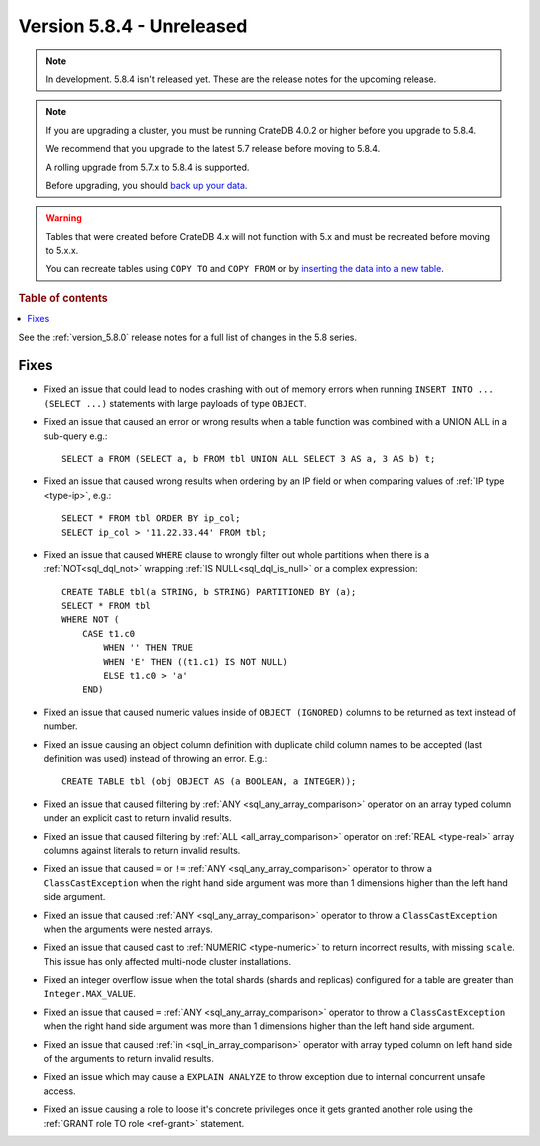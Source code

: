 .. _version_5.8.4:

==========================
Version 5.8.4 - Unreleased
==========================


.. comment 1. Remove the " - Unreleased" from the header above and adjust the ==
.. comment 2. Remove the NOTE below and replace with: "Released on 20XX-XX-XX."
.. comment    (without a NOTE entry, simply starting from col 1 of the line)
.. NOTE::

    In development. 5.8.4 isn't released yet. These are the release notes for
    the upcoming release.

.. NOTE::
    If you are upgrading a cluster, you must be running CrateDB 4.0.2 or higher
    before you upgrade to 5.8.4.

    We recommend that you upgrade to the latest 5.7 release before moving to
    5.8.4.

    A rolling upgrade from 5.7.x to 5.8.4 is supported.

    Before upgrading, you should `back up your data`_.

.. WARNING::

    Tables that were created before CrateDB 4.x will not function with 5.x
    and must be recreated before moving to 5.x.x.

    You can recreate tables using ``COPY TO`` and ``COPY FROM`` or by
    `inserting the data into a new table`_.

.. _back up your data: https://crate.io/docs/crate/reference/en/latest/admin/snapshots.html

.. _inserting the data into a new table: https://crate.io/docs/crate/reference/en/latest/admin/system-information.html#tables-need-to-be-recreated

.. rubric:: Table of contents

.. contents::
   :local:

See the :ref:`version_5.8.0` release notes for a full list of changes in the
5.8 series.

Fixes
=====

- Fixed an issue that could lead to nodes crashing with out of memory errors
  when running ``INSERT INTO ... (SELECT ...)`` statements with large payloads
  of type ``OBJECT``.

- Fixed an issue that caused an error or wrong results when a table function was
  combined with a UNION ALL in a sub-query e.g.::

      SELECT a FROM (SELECT a, b FROM tbl UNION ALL SELECT 3 AS a, 3 AS b) t;

- Fixed an issue that caused wrong results when ordering by an IP field or when
  comparing values of :ref:`IP type <type-ip>`, e.g.::

    SELECT * FROM tbl ORDER BY ip_col;
    SELECT ip_col > '11.22.33.44' FROM tbl;

- Fixed an issue that caused ``WHERE`` clause to wrongly filter out whole
  partitions when there is a :ref:`NOT<sql_dql_not>` wrapping
  :ref:`IS NULL<sql_dql_is_null>` or a complex expression::

    CREATE TABLE tbl(a STRING, b STRING) PARTITIONED BY (a);
    SELECT * FROM tbl
    WHERE NOT (
        CASE t1.c0
            WHEN '' THEN TRUE
            WHEN 'E' THEN ((t1.c1) IS NOT NULL)
            ELSE t1.c0 > 'a'
        END)

- Fixed an issue that caused numeric values inside of ``OBJECT (IGNORED)``
  columns to be returned as text instead of number.

- Fixed an issue causing an object column definition with duplicate child
  column names to be accepted (last definition was used) instead of throwing an
  error. E.g.::

      CREATE TABLE tbl (obj OBJECT AS (a BOOLEAN, a INTEGER));

- Fixed an issue that caused filtering by :ref:`ANY <sql_any_array_comparison>`
  operator on an array typed column under an explicit cast to return invalid
  results.

- Fixed an issue that caused filtering by :ref:`ALL <all_array_comparison>`
  operator on :ref:`REAL <type-real>` array columns against literals to return
  invalid results.

- Fixed an issue that caused ``=`` or ``!=`` :ref:`ANY <sql_any_array_comparison>`
  operator to throw a ``ClassCastException`` when the right hand side argument
  was more than 1 dimensions higher than the left hand side argument.

- Fixed an issue that caused :ref:`ANY <sql_any_array_comparison>` operator to
  throw a ``ClassCastException`` when the arguments were nested arrays.

- Fixed an issue that caused cast to :ref:`NUMERIC <type-numeric>` to return
  incorrect results, with missing ``scale``. This issue has only affected
  multi-node cluster installations.

- Fixed an integer overflow issue when the total shards (shards and replicas)
  configured for a table are greater than ``Integer.MAX_VALUE``.

- Fixed an issue that caused ``=`` :ref:`ANY <sql_any_array_comparison>`
  operator to throw a ``ClassCastException`` when the right hand side argument
  was more than 1 dimensions higher than the left hand side argument.

- Fixed an issue that caused :ref:`in <sql_in_array_comparison>` operator with
  array typed column on left hand side of the arguments to return invalid
  results.

- Fixed an issue which may cause a ``EXPLAIN ANALYZE`` to throw exception due
  to internal concurrent unsafe access.

- Fixed an issue causing a role to loose it's concrete privileges once it gets
  granted another role using the :ref:`GRANT role TO role <ref-grant>`
  statement.
